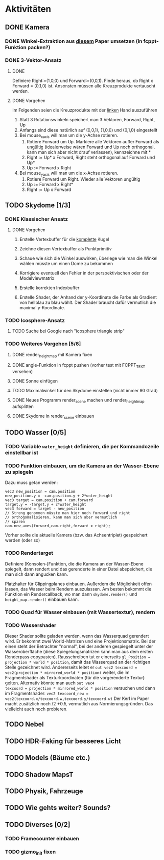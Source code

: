 * Aktivitäten
** DONE Kamera
	 CLOSED: [2010-07-28 Wed 21:46]
*** DONE Winkel-Extraktion aus [[http://www.google.com/url?sa=t&source=web&cd=3&ved=0CCUQFjAC&url=http%3A%2F%2Fwww.gregslabaugh.name%2Fpublications%2Feuler.pdf&ei=5BNPTIbkB5rQ4wax7IiCCA&usg=AFQjCNGgP_-68fHn3TvPlqwAomC3TZV4fw][diesem]] Paper umsetzen (in fcppt-Funktion packen?)
		 CLOSED: [2010-07-28 Wed 18:53]
*** DONE 3-Vektor-Ansatz
		 CLOSED: [2010-07-28 Wed 21:46]
**** DONE 
		 CLOSED: [2010-07-28 Wed 19:24]

Definiere Right:=(1,0,0) und Forward:=(0,0,1). Finde heraus, ob 
Right x Forward = (0,1,0) ist. Ansonsten müssen alle Kreuzprodukte 
vertauscht werden. 

**** DONE Vorgehen
		 CLOSED: [2010-07-28 Wed 21:46]

Im Folgenden seien die Kreuzprodukte mit der _linken_ Hand auszuführen

1. Statt 3 Rotationswinkeln speichert man 3 Vektoren, Forward, Right, Up
2. Anfangs sind diese natürlich auf (0,0,1), (1,0,0) und (0,1,0) eingestellt
3. Bei mouse_x_axis will man um die y-Achse rotieren.
   1. Rotiere Forward um Up. Markiere alle Vektoren außer Forward 
      als ungültig (idealerweise wären Forward und Up noch orthogonal, kann man
      sich aber nicht drauf verlassen), kennzeichne mit *
   2. Right := Up* x Forward, Right steht orthogonal auf Forward und Up*
   3. Up := Forward x Right
4. Bei mouse_y_axis will man um die x-Achse rotieren.
	 1. Rotiere Forward um Right. Wieder alle Vektoren ungültig
	 2. Up := Forward x Right*
	 3. Right := Up x Forward
** TODO Skydome [1/3]
*** DONE Klassischer Ansatz
		 CLOSED: [2010-07-28 Wed 21:47]
**** DONE Vorgehen
		 CLOSED: [2010-07-28 Wed 21:47]

1. Erstelle Vertexbuffer für die _komplette_ Kugel

2. Zeichne diesen Vertexbuffer als Punktprimitiv

3. Schaue wie sich die Winkel auswirken, überlege wie man 
   die Winkel wählen müsste um einen Dome zu bekommen

4. Korrigiere eventuell den Fehler in der perspektivischen 
   oder der Modelviewmatrix

5. Erstelle korrekten Indexbuffer

6. Erstelle Shader, der Anhand der y-Koordinate die Farbe als 
   Gradient von hellblau zu blau wählt. Der Shader braucht 
   dafür vermutlich die maximal y-Koordinate.

*** TODO Icosphere-Ansatz
**** TODO Suche bei Google nach "icosphere triangle strip"
*** TODO Weiteres Vorgehen [5/6]
**** DONE render_height_map mit Kamera fixen
		 CLOSED: [2010-07-29 Thu 01:10]
**** DONE angle-Funktion in fcppt pushen (vorher test mit FCPPT_TEXT versehen)
		 CLOSED: [2010-07-28 Wed 23:40]
**** DONE Sonne einfügen
		 CLOSED: [2010-07-29 Thu 00:50]
**** TODO Maximalwinkel für den Skydome einstellen (nicht immer 90 Grad)
**** DONE Neues Programm render_scene machen und render_height_map aufsplitten
		 CLOSED: [2010-07-29 Thu 00:52]
**** DONE Skydome in render_scene einbauen
		 CLOSED: [2010-07-29 Thu 18:05]

** TODO Wasser [0/5]
*** TODO Variable =water_height= definieren, die per Kommandozeile einstellbar ist
*** TODO Funktion einbauen, um die Kamera an der Wasser-Ebene zu spiegeln
Dazu muss getan werden: 
#+BEGIN_SRC emacs-c++-mode
vec3 new_position = cam.position
new_position.y = -cam.position.y + 2*water_height
vec3 target = cam.position + cam.forward
target.y = -target.y + 2*water_height
vec3 forward = target - new_position
// Streng genommen müsste man hier noch forward und right
// orthogonalisieren, kann man sich aber vermutlich 
// sparen
cam.new_axes(forward,cam.right,forward x right);
#+END_SRC

Vorher sollte die aktuelle Kamera (bzw. das Achsentriplet) gespeichert
werden (oder so)
*** TODO Rendertarget
Definiere (Konsolen-)Funktion, die die Kamera an der Wasser-Ebene
spiegelt, dann rendert und das gerenderte in einer Datei abspeichert,
die man sich dann angucken kann.

Platzhalter für Clippingplanes einbauen. Außerdem die Möglichkeit
offen lassen, das Wasser beim Rendern auszulassen. Am besten bekommt
die Funktion ein Rendercallback, wo man dann =skydome.render()= und
=height_map.render()= einbauen kann.
*** TODO Quad für Wasser einbauen (mit Wassertextur), rendern
*** TODO Wassershader
Dieser Shader sollte geladen werden, wenn das Wasserquad gerendert
wird. Er bekommt zwei World-Matrizen und eine Projektionsmatrix. Bei
der einen steht der Betrachter "normal", bei der anderen gespiegelt
unter der Wasseroberfläche (diese Spiegelungsmatrizen kann man aus dem
ersten Renderpass copypasten). Rausschreiben tut er einerseits
=gl_Position = projection * world * position=, damit das Wasserquad an
der richtigen Stelle gezeichnet wird. Andererseits leitet er
=out vec2 texcoord = vec2(projection * mirrored_world * position)=
weiter, die im Fragmentshader als Texturkoordinaten (für die
vorgerenderte Textur) gelten. Alternativ könnte man auch =out vec4
texcoord = projection * mirrored_world * position= versuchen
und dann im Fragmentshader: 
=vec2 texcoord_new = vec2(texcoord.x/texcoord.w,texcoord.y/texcoord.w)=
Der Kerl im Paper macht zusätzlich noch /2 +0.5, vermutlich aus
Normierungsgründen. Das vielleicht auch noch probieren.
** TODO Nebel

** TODO HDR-Faking für besseres Licht

** TODO Models (Bäume etc.)

** TODO Shadow MapsT


** TODO Physik, Fahrzeuge

** TODO Wie gehts weiter? Sounds?
** TODO Diverses [0/2]
*** TODO Framecounter einbauen
*** TODO gizmo_init fixen
